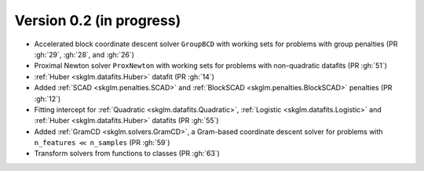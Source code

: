 .. _changes_0_2:

Version 0.2 (in progress)
------------------------

- Accelerated block coordinate descent solver ``GroupBCD`` with working sets for problems with group penalties (PR :gh:`29`, :gh:`28`, and :gh:`26`)

- Proximal Newton solver ``ProxNewton`` with working sets for problems with non-quadratic datafits (PR :gh:`51`)

- :ref:`Huber <skglm.datafits.Huber>` datafit (PR :gh:`14`)

- Added :ref:`SCAD <skglm.penalties.SCAD>` and :ref:`BlockSCAD <skglm.penalties.BlockSCAD>` penalties (PR :gh:`12`)

- Fitting intercept for :ref:`Quadratic <skglm.datafits.Quadratic>`, :ref:`Logistic <skglm.datafits.Logistic>` and :ref:`Huber <skglm.datafits.Huber>` datafits (PR :gh:`55`)

- Added :ref:`GramCD <skglm.solvers.GramCD>`, a Gram-based coordinate descent solver for problems with ``n_features`` :math:`\ll` ``n_samples`` (PR :gh:`59`)

- Transform solvers from functions to classes (PR :gh:`63`)

